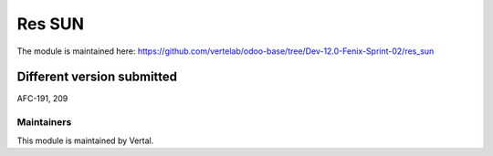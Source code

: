 =======
Res SUN
=======

The module is maintained here: https://github.com/vertelab/odoo-base/tree/Dev-12.0-Fenix-Sprint-02/res_sun

Different version submitted
===========================

AFC-191, 209

Maintainers
~~~~~~~~~~~

This module is maintained by Vertal.